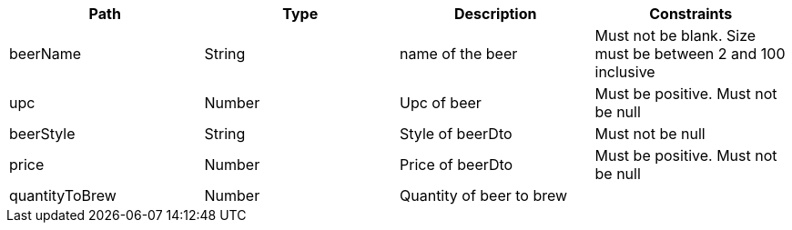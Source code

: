 |===
|Path|Type|Description|Constraints

|beerName
|String
|name of the beer
|Must not be blank. Size must be between 2 and 100 inclusive

|upc
|Number
|Upc of beer
|Must be positive. Must not be null

|beerStyle
|String
|Style of beerDto
|Must not be null

|price
|Number
|Price of beerDto
|Must be positive. Must not be null

|quantityToBrew
|Number
|Quantity of beer to brew
|

|=